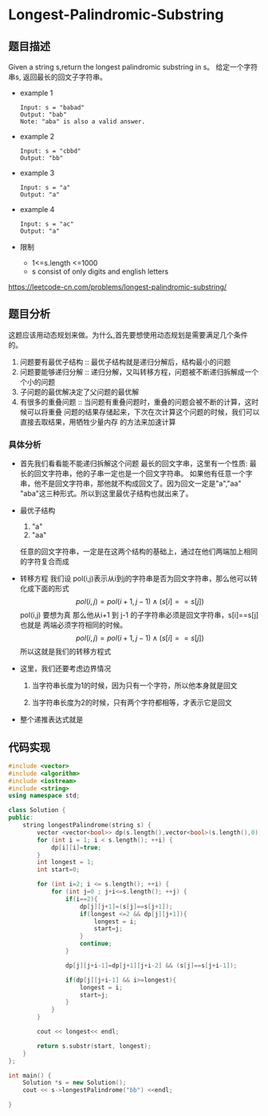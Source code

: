 #+startup: latexpreview
* Longest-Palindromic-Substring
** 题目描述
Given a string s,return the longest palindromic substring in s。
给定一个字符串s, 返回最长的回文子字符串。
 + example 1
   #+begin_src text
     Input: s = "babad"
     Output: "bab"
     Note: "aba" is also a valid answer.
   #+end_src
 + example 2
   #+begin_src text
     Input: s = "cbbd"
     Output: "bb"
   #+end_src
 + example 3
   #+begin_src text
     Input: s = "a"
     Output: "a"
   #+end_src
 + example 4
   #+begin_src text
     Input: s = "ac"
     Output: "a"
   #+end_src
 + 限制
   * 1<=s.length <=1000
   * s consist of only digits and english letters
https://leetcode-cn.com/problems/longest-palindromic-substring/
** 题目分析
这题应该用动态规划来做。为什么,首先要想使用动态规划是需要满足几个条件的。
1. 问题要有最优子结构 :: 最优子结构就是递归分解后，结构最小的问题
2. 问题要能够递归分解 :: 递归分解，又叫转移方程，问题被不断递归拆解成一个个小的问题
3. 子问题的最优解决定了父问题的最优解
4. 有很多的重叠问题 :: 当问题有重叠问题时，重叠的问题会被不断的计算，这时候可以将重叠
   问题的结果存储起来，下次在次计算这个问题的时候，我们可以直接去取结果，用牺牲少量内存
   的方法来加速计算   
*** 具体分析
+ 首先我们看看能不能递归拆解这个问题
  最长的回文字串，这里有一个性质: 最长的回文字符串，他的子串一定也是一个回文字符串。
  如果他有任意一个字串，他不是回文字符串，那他就不构成回文了。因为回文一定是"a","aa"
  "aba"这三种形式。所以到这里最优子结构也就出来了。
+ 最优子结构
  1. "a"
  2. "aa"
  任意的回文字符串，一定是在这两个结构的基础上，通过在他们两端加上相同的字符复合而成
+ 转移方程
  我们设 pol(i,j)表示从i到j的字符串是否为回文字符串，那么他可以转化成下面的形式
  $$ pol(i,j) = pol(i+1,j-1)\wedge(s[i]==s[j]) $$
  pol(i,j) 要想为真 那么他从i+1 到 j-1 的子字符串必须是回文字符串，s[i]==s[j] 也就是
  两端必须字符相同的时候。
  $$ pol(i,j) = pol(i+1,j-1)\wedge(s[i]==s[j]) $$ 所以这就是我们的转移方程式
+ 这里，我们还要考虑边界情况
  1. 当字符串长度为1的时候，因为只有一个字符，所以他本身就是回文
  2. 当字符串长度为2的时候，只有两个字符都相等，才表示它是回文
    \begin{equation}
    \begin{cases}
    pol(i,i)=true\\
    p(i,i+1)=(s_{i}==s_{i+1}) 
    \end{cases}
    \end{equation}
+ 整个递推表达式就是
  \begin{equation}
  pol(i,j)=\begin{cases}
  true &\text{i=j}\\
  s_{i}==s_{i+1} &\text{j-i=1}\\
  pol(i+1,j-i)\wedge(s[i]==s[j]) &j-i>=2
  \end{cases}
  \end{equation}

  
** 代码实现
#+begin_src cpp :file "Longest-Palindromic-Substring.cpp"
  #include <vector>
  #include <algorithm>
  #include <iostream>
  #include <string>
  using namespace std;

  class Solution {
  public:
      string longestPalindrome(string s) {
          vector <vector<bool>> dp(s.length(),vector<bool>(s.length(),0));
          for (int i = 1; i < s.length(); ++i) {
              dp[i][i]=true;
          }
          int longest = 1;
          int start=0;

          for (int i=2; i <= s.length(); ++i) {
              for (int j=0 ; j+i<=s.length(); ++j) {
                  if(i==2){
                      dp[j][j+1]=(s[j]==s[j+1]);
                      if(longest <=2 && dp[j][j+1]){
                          longest = i;
                          start=j;
                      }
                      continue;
                  }

                  dp[j][j+i-1]=dp[j+1][j+i-2] && (s[j]==s[j+i-1]);

                  if(dp[j][j+i-1] && i>=longest){
                      longest = i;
                      start=j;
                  }
              }
          }

          cout << longest<< endl;

          return s.substr(start, longest);
      }
  };

  int main() {
      Solution *s = new Solution();
      cout << s->longestPalindrome("bb") <<endl;

  }
#+end_src
